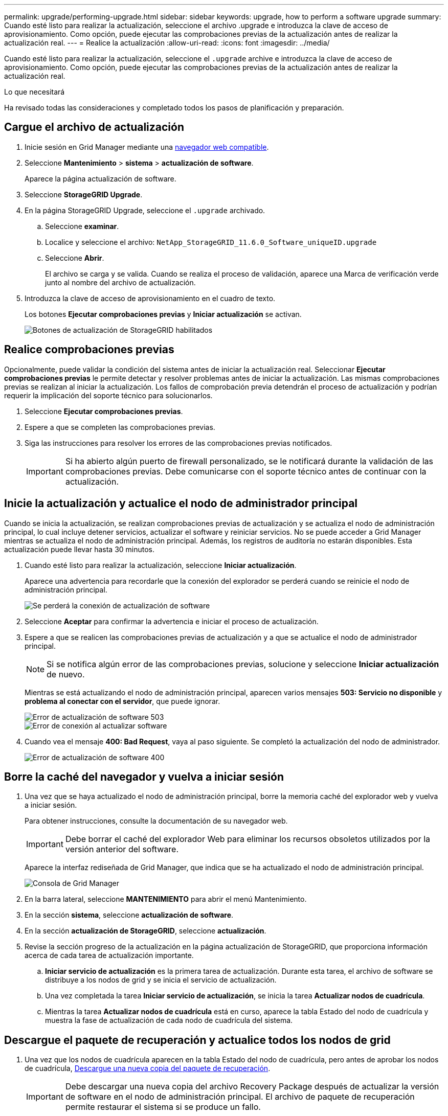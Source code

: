 ---
permalink: upgrade/performing-upgrade.html 
sidebar: sidebar 
keywords: upgrade, how to perform a software upgrade 
summary: Cuando esté listo para realizar la actualización, seleccione el archivo .upgrade e introduzca la clave de acceso de aprovisionamiento. Como opción, puede ejecutar las comprobaciones previas de la actualización antes de realizar la actualización real. 
---
= Realice la actualización
:allow-uri-read: 
:icons: font
:imagesdir: ../media/


[role="lead"]
Cuando esté listo para realizar la actualización, seleccione el `.upgrade` archive e introduzca la clave de acceso de aprovisionamiento. Como opción, puede ejecutar las comprobaciones previas de la actualización antes de realizar la actualización real.

.Lo que necesitará
Ha revisado todas las consideraciones y completado todos los pasos de planificación y preparación.



== Cargue el archivo de actualización

. Inicie sesión en Grid Manager mediante una xref:../admin/web-browser-requirements.adoc[navegador web compatible].
. Seleccione *Mantenimiento* > *sistema* > *actualización de software*.
+
Aparece la página actualización de software.

. Seleccione *StorageGRID Upgrade*.
. En la página StorageGRID Upgrade, seleccione el `.upgrade` archivado.
+
.. Seleccione *examinar*.
.. Localice y seleccione el archivo: `NetApp_StorageGRID_11.6.0_Software_uniqueID.upgrade`
.. Seleccione *Abrir*.
+
El archivo se carga y se valida. Cuando se realiza el proceso de validación, aparece una Marca de verificación verde junto al nombre del archivo de actualización.



. Introduzca la clave de acceso de aprovisionamiento en el cuadro de texto.
+
Los botones *Ejecutar comprobaciones previas* y *Iniciar actualización* se activan.

+
image::../media/storagegrid_upgrade_buttons_enabled.png[Botones de actualización de StorageGRID habilitados]





== Realice comprobaciones previas

Opcionalmente, puede validar la condición del sistema antes de iniciar la actualización real. Seleccionar *Ejecutar comprobaciones previas* le permite detectar y resolver problemas antes de iniciar la actualización. Las mismas comprobaciones previas se realizan al iniciar la actualización. Los fallos de comprobación previa detendrán el proceso de actualización y podrían requerir la implicación del soporte técnico para solucionarlos.

. Seleccione *Ejecutar comprobaciones previas*.
. Espere a que se completen las comprobaciones previas.
. Siga las instrucciones para resolver los errores de las comprobaciones previas notificados.
+

IMPORTANT: Si ha abierto algún puerto de firewall personalizado, se le notificará durante la validación de las comprobaciones previas. Debe comunicarse con el soporte técnico antes de continuar con la actualización.





== Inicie la actualización y actualice el nodo de administrador principal

Cuando se inicia la actualización, se realizan comprobaciones previas de actualización y se actualiza el nodo de administración principal, lo cual incluye detener servicios, actualizar el software y reiniciar servicios. No se puede acceder a Grid Manager mientras se actualiza el nodo de administración principal. Además, los registros de auditoría no estarán disponibles. Esta actualización puede llevar hasta 30 minutos.

. Cuando esté listo para realizar la actualización, seleccione *Iniciar actualización*.
+
Aparece una advertencia para recordarle que la conexión del explorador se perderá cuando se reinicie el nodo de administración principal.

+
image::../media/software_upgrade_connection_will_be_lost.png[Se perderá la conexión de actualización de software]

. Seleccione *Aceptar* para confirmar la advertencia e iniciar el proceso de actualización.
. Espere a que se realicen las comprobaciones previas de actualización y a que se actualice el nodo de administrador principal.
+

NOTE: Si se notifica algún error de las comprobaciones previas, solucione y seleccione *Iniciar actualización* de nuevo.

+
Mientras se está actualizando el nodo de administración principal, aparecen varios mensajes *503: Servicio no disponible* y *problema al conectar con el servidor*, que puede ignorar.

+
image::../media/software_upgrade_503_error.png[Error de actualización de software 503]

+
image::../media/software_upgrade_problem_connecting_error.png[Error de conexión al actualizar software]

. Cuando vea el mensaje *400: Bad Request*, vaya al paso siguiente. Se completó la actualización del nodo de administrador.
+
image::../media/software_upgrade_400_error.png[Error de actualización de software 400]





== Borre la caché del navegador y vuelva a iniciar sesión

. Una vez que se haya actualizado el nodo de administración principal, borre la memoria caché del explorador web y vuelva a iniciar sesión.
+
Para obtener instrucciones, consulte la documentación de su navegador web.

+

IMPORTANT: Debe borrar el caché del explorador Web para eliminar los recursos obsoletos utilizados por la versión anterior del software.

+
Aparece la interfaz rediseñada de Grid Manager, que indica que se ha actualizado el nodo de administración principal.

+
image::../media/grid_manager_dashboard.png[Consola de Grid Manager]

. En la barra lateral, seleccione *MANTENIMIENTO* para abrir el menú Mantenimiento.
. En la sección *sistema*, seleccione *actualización de software*.
. En la sección *actualización de StorageGRID*, seleccione *actualización*.
. Revise la sección progreso de la actualización en la página actualización de StorageGRID, que proporciona información acerca de cada tarea de actualización importante.
+
.. *Iniciar servicio de actualización* es la primera tarea de actualización. Durante esta tarea, el archivo de software se distribuye a los nodos de grid y se inicia el servicio de actualización.
.. Una vez completada la tarea *Iniciar servicio de actualización*, se inicia la tarea *Actualizar nodos de cuadrícula*.
.. Mientras la tarea *Actualizar nodos de cuadrícula* está en curso, aparece la tabla Estado del nodo de cuadrícula y muestra la fase de actualización de cada nodo de cuadrícula del sistema.






== Descargue el paquete de recuperación y actualice todos los nodos de grid

. Una vez que los nodos de cuadrícula aparecen en la tabla Estado del nodo de cuadrícula, pero antes de aprobar los nodos de cuadrícula, xref:obtaining-required-materials-for-software-upgrade.adoc#download-the-recovery-package[Descargue una nueva copia del paquete de recuperación].
+

IMPORTANT: Debe descargar una nueva copia del archivo Recovery Package después de actualizar la versión de software en el nodo de administración principal. El archivo de paquete de recuperación permite restaurar el sistema si se produce un fallo.

. Revise la información de la tabla Estado del nodo de cuadrícula. Los nodos de grid se organizan en secciones por tipo: Nodos de administrador, nodos de puerta de enlace de API, nodos de almacenamiento y nodos de archivado.
+
image::../media/software_upgrade_start_grid_node_status.png[Captura de pantalla de los nodos Grid de actualización después de finalizar el nodo de administración]

+
Un nodo de cuadrícula puede estar en una de estas fases cuando aparece por primera vez esta página:

+
** Done (solo nodo de administración principal)
** Preparando actualización
** Descarga de software en cola
** Descarga
** Esperando a que usted apruebe


. Apruebe los nodos de cuadrícula que está listo para agregar a la cola de actualización.
+

IMPORTANT: Cuando la actualización se inicia en un nodo de grid, los servicios de ese nodo se detienen. Más tarde, el nodo de grid se reinicia. Para evitar interrupciones de servicio en las aplicaciones cliente que se comunican con el nodo, no apruebe la actualización de un nodo a menos que esté seguro de que el nodo está listo para detenerse y reiniciarse. Según sea necesario, programe una ventana de mantenimiento o notifique a los clientes.

+
Debe actualizar todos los nodos de grid en el sistema StorageGRID, pero se puede personalizar la secuencia de actualización. Puede aprobar nodos de cuadrícula individuales, grupos de nodos de cuadrícula o todos los nodos de cuadrícula.

+
Si el orden en el que se actualizan los nodos es importante, apruebe los nodos o grupos de nodos de uno en uno y espere a que la actualización se complete en cada nodo antes de aprobar el siguiente nodo o grupo de nodos.

+
** Seleccione uno o más botones *aprobar* para agregar uno o más nodos individuales a la cola de actualización. Si aprueba más de un nodo del mismo tipo, los nodos se actualizarán de uno en uno.
** Seleccione el botón *aprobar todo* de cada sección para agregar todos los nodos del mismo tipo a la cola de actualización.
** Seleccione el botón * aprobar todo* de nivel superior para agregar todos los nodos de la cuadrícula a la cola de actualización.
** Seleccione *Quitar* o *Quitar todo* para eliminar un nodo o todos los nodos de la cola de actualización. No se puede quitar un nodo cuando su etapa alcanza *Servicios de parada*. El botón *Quitar* está oculto.
+
image::../media/software_upgrade_two_nodes_queued.png[Captura de pantalla que muestra que el escenario está deteniendo los servicios]



. Espere a que cada nodo avance por las etapas de actualización, que incluyen Queued, servicios de detención, contenedor, limpieza de imágenes de Docker, actualización de paquetes de sistema operativo base, reinicio, ejecución de pasos después del reinicio, inicio de los servicios y realización de tareas.
+

NOTE: Cuando un nodo de dispositivo alcanza la fase actualizando paquetes de sistema operativo base, el software StorageGRID Appliance Installer del dispositivo se actualiza. Este proceso automatizado garantiza que la versión del instalador de dispositivos StorageGRID permanezca sincronizada con la versión del software StorageGRID.





== Se completó la actualización

Una vez que todos los nodos de grid han completado las fases de actualización, la tarea *Actualizar nodos de grid* se muestra como completada. Las tareas de actualización restantes se realizan automáticamente y en segundo plano.

. Tan pronto como la tarea *Activar características* esté completa (lo que se produce rápidamente), de forma opcional empezar a utilizar las nuevas características en la versión actualizada de StorageGRID.
. Durante la tarea *base de datos de actualización*, el proceso de actualización comprueba cada nodo para verificar que la base de datos de Cassandra no necesita actualizarse.
+

NOTE: La actualización de StorageGRID 11.5 a 11.6 no requiere una actualización de la base de datos de Cassandra; sin embargo, el servicio Cassandra se detendrá y reiniciará en cada nodo de almacenamiento. En las próximas versiones de la función StorageGRID, el paso de actualización de la base de datos de Cassandra podría tardar varios días en completarse.

. Una vez completada la tarea *Actualizar base de datos*, espere unos minutos hasta que finalice la tarea *pasos de actualización final*.
+
Una vez completada la tarea de pasos de actualización final, la actualización se realiza.





== Confirme la actualización

. Confirme que la actualización se completó correctamente.
+
.. En la parte superior de Grid Manager, seleccione el icono de ayuda y seleccione *Acerca de*.
.. Confirme que la versión que se muestra es lo que esperaría.
.. Seleccione *MANTENIMIENTO* > *sistema* > *actualización de software*.
.. En la sección *actualización de StorageGRID*, seleccione *actualización*.
.. Confirme que el banner verde muestra que la actualización del software se ha completado en la fecha y la hora esperados.
+
image::../media/software_upgrade_done.png[Actualización de software realizada]



. En la página actualización de StorageGRID, determine si hay alguna revisión disponible para la versión actual de StorageGRID.
+

NOTE: Si no se muestra ninguna ruta de actualización, es posible que su navegador no pueda comunicarse con el sitio de soporte de NetApp. O bien, la casilla de verificación *Buscar actualizaciones de software* de la página AutoSupport (*SUPPORT* > *Tools* > *AutoSupport*) puede estar desactivada.

. Si hay una revisión disponible, descargue el archivo. A continuación, utilice la xref:../maintain/storagegrid-hotfix-procedure.adoc[Procedimiento de revisión de StorageGRID] para aplicar la revisión.
. Compruebe que las operaciones de grid se han vuelto a la normalidad:
+
.. Compruebe que los servicios funcionan con normalidad y que no hay alertas inesperadas.
.. Confirmar que las conexiones de los clientes con el sistema StorageGRID funcionan tal como se espera.



